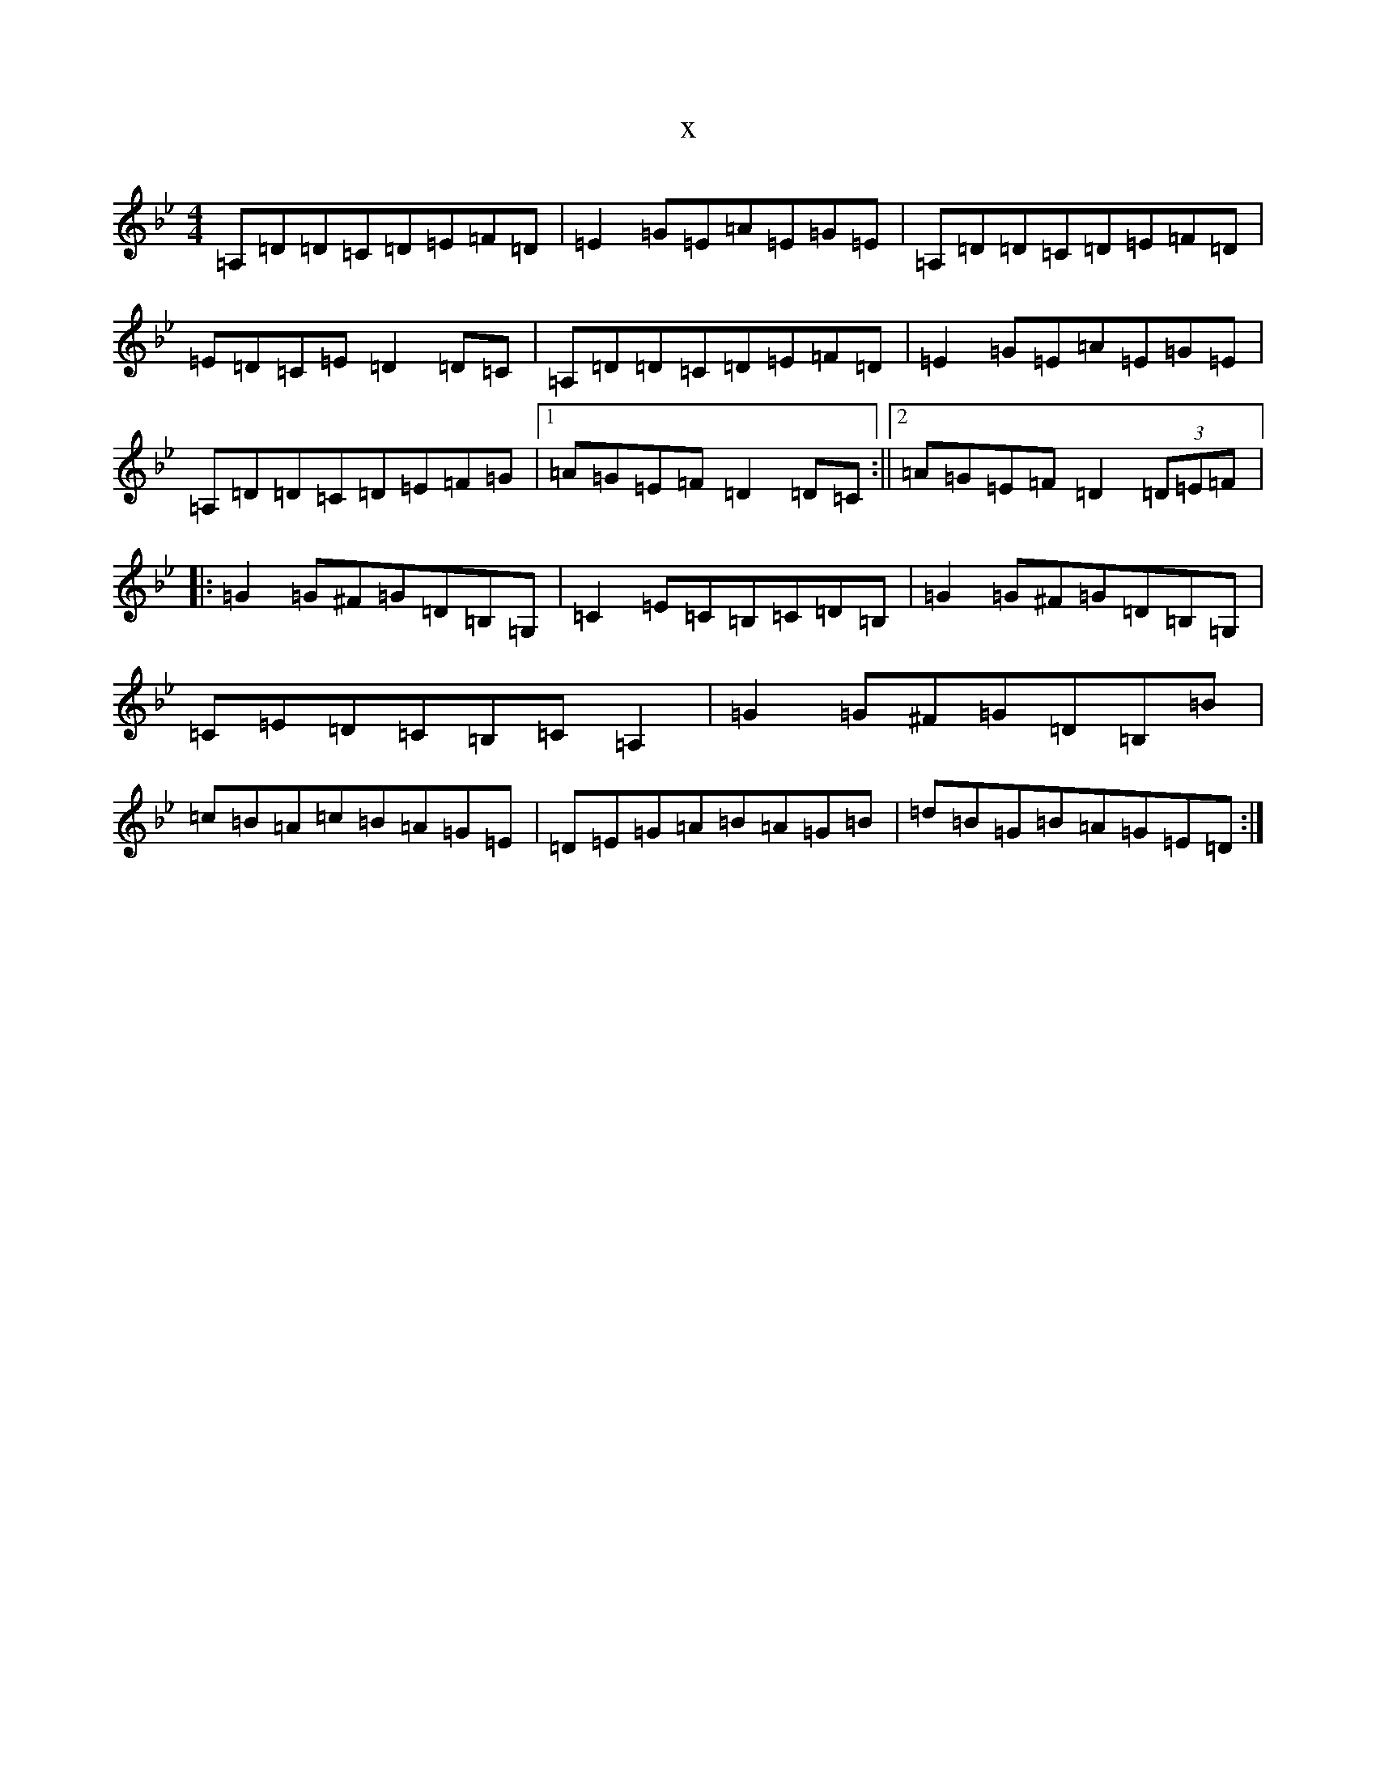 X:11200
T:x
L:1/8
M:4/4
K: C Dorian
=A,=D=D=C=D=E=F=D|=E2=G=E=A=E=G=E|=A,=D=D=C=D=E=F=D|=E=D=C=E=D2=D=C|=A,=D=D=C=D=E=F=D|=E2=G=E=A=E=G=E|=A,=D=D=C=D=E=F=G|1=A=G=E=F=D2=D=C:||2=A=G=E=F=D2(3=D=E=F|:=G2=G^F=G=D=B,=G,|=C2=E=C=B,=C=D=B,|=G2=G^F=G=D=B,=G,|=C=E=D=C=B,=C=A,2|=G2=G^F=G=D=B,=B|=c=B=A=c=B=A=G=E|=D=E=G=A=B=A=G=B|=d=B=G=B=A=G=E=D:|